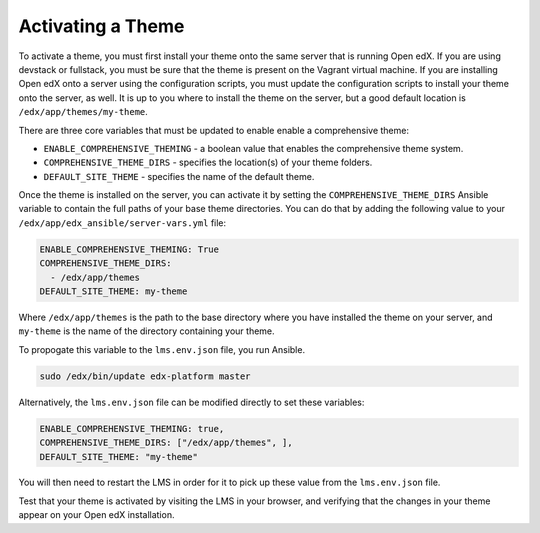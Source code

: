 .. _Activating a Theme:

******************
Activating a Theme
******************

To activate a theme, you must first install your theme onto the same server
that is running Open edX. If you are using devstack or fullstack, you must
be sure that the theme is present on the Vagrant virtual machine. If you
are installing Open edX onto a server using the configuration scripts,
you must update the configuration scripts to install your theme onto the server,
as well. It is up to you where to install the theme on the server, but
a good default location is ``/edx/app/themes/my-theme``.

There are three core variables that must be updated to enable  enable a
comprehensive theme:

- ``ENABLE_COMPREHENSIVE_THEMING`` - a boolean value that enables the
  comprehensive theme system.
- ``COMPREHENSIVE_THEME_DIRS`` - specifies the location(s) of your theme folders.
- ``DEFAULT_SITE_THEME`` - specifies the name of the default theme.

Once the theme is installed on the server, you can activate it by setting
the ``COMPREHENSIVE_THEME_DIRS`` Ansible variable to contain the full paths of
your base theme directories. You can do that by adding the following value to your
``/edx/app/edx_ansible/server-vars.yml`` file:

.. code-block:: yaml

    ENABLE_COMPREHENSIVE_THEMING: True
    COMPREHENSIVE_THEME_DIRS:
      - /edx/app/themes
    DEFAULT_SITE_THEME: my-theme

Where ``/edx/app/themes`` is the path to the base directory where you have
installed the theme on your server, and ``my-theme`` is the name of the
directory containing your theme.

To propogate this variable to the ``lms.env.json`` file, you run Ansible.

.. code-block:: bash

    sudo /edx/bin/update edx-platform master

Alternatively, the ``lms.env.json`` file can be modified directly to set these
variables:

.. code-block:: json

  ENABLE_COMPREHENSIVE_THEMING: true,
  COMPREHENSIVE_THEME_DIRS: ["/edx/app/themes", ],
  DEFAULT_SITE_THEME: "my-theme"

You will then need to restart the LMS in order for it to pick up these value
from the ``lms.env.json`` file.

Test that your theme is activated by visiting the LMS in your browser, and
verifying that the changes in your theme appear on your Open edX installation.
